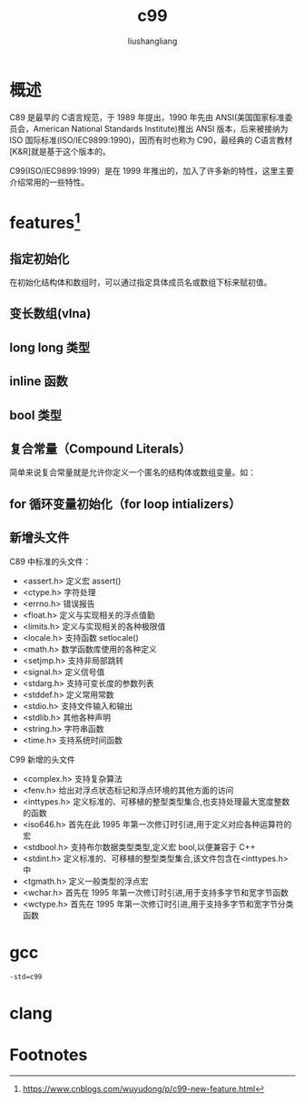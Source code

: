 # -*- coding:utf-8-*-
#+TITLE: c99
#+AUTHOR: liushangliang
#+EMAIL: phenix3443+github@gmail.com

* 概述
  C89 是最早的 C语言规范，于 1989 年提出，1990 年先由 ANSI(美国国家标准委员会，American National Standards Institute)推出 ANSI 版本，后来被接纳为 ISO 国际标准(ISO/IEC9899:1990)，因而有时也称为 C90，最经典的 C语言教材[K&R]就是基于这个版本的。

  C99(ISO/IEC9899:1999）是在 1999 年推出的，加入了许多新的特性，这里主要介绍常用的一些特性。

* features[fn:1]

** 指定初始化
   在初始化结构体和数组时，可以通过指定具体成员名或数组下标来赋初值。

** 变长数组(vlna)

** long long 类型

** inline 函数

** bool 类型

** 复合常量（Compound Literals）
   简单来说复合常量就是允许你定义一个匿名的结构体或数组变量。如：

** for 循环变量初始化（for loop intializers）

** 新增头文件
   C89 中标准的头文件：
   + <assert.h>           定义宏 assert()
   + <ctype.h>            字符处理
   + <errno.h>            错误报告
   + <float.h>            定义与实现相关的浮点值勤
   + <limits.h>           定义与实现相关的各种极限值
   + <locale.h>           支持函数 setlocale()
   + <math.h>             数学函数库使用的各种定义
   + <setjmp.h>           支持非局部跳转
   + <signal.h>           定义信号值
   + <stdarg.h>           支持可变长度的参数列表
   + <stddef.h>           定义常用常数
   + <stdio.h>            支持文件输入和输出
   + <stdlib.h>           其他各种声明
   + <string.h>           字符串函数
   + <time.h>             支持系统时间函数

   C99 新增的头文件
   + <complex.h>          支持复杂算法
   + <fenv.h>             给出对浮点状态标记和浮点环境的其他方面的访问
   + <inttypes.h>         定义标准的、可移植的整型类型集合,也支持处理最大宽度整数的函数
   + <iso646.h>           首先在此 1995 年第一次修订时引进,用于定义对应各种运算符的宏
   + <stdbool.h>          支持布尔数据类型类型,定义宏 bool,以便兼容于 C++
   + <stdint.h>           定义标准的、可移植的整型类型集合,该文件包含在<inttypes.h>中
   + <tgmath.h>           定义一般类型的浮点宏
   + <wchar.h>            首先在 1995 年第一次修订时引进,用于支持多字节和宽字节函数
   + <wctype.h>           首先在 1995 年第一次修订时引进,用于支持多字节和宽字节分类函数

* gcc
  #+BEGIN_SRC sh
-std=c99
  #+END_SRC

* clang

* Footnotes

[fn:1] https://www.cnblogs.com/wuyudong/p/c99-new-feature.html
[fn:2] https://blog.csdn.net/churehill123/article/details/9407735
